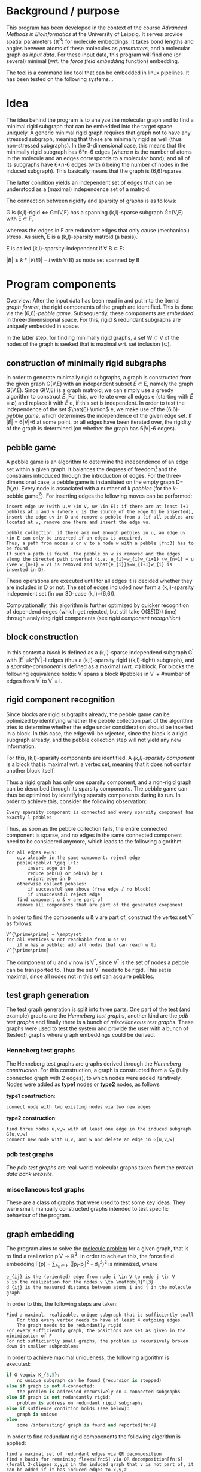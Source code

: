 * Background / purpose
This program has been developed in the context of the course /Advanced Methods in Bioinformatics/ at the University of Leipzig.
It serves provide spatial parameters ($\mathbb{R}^{3}$) for molecule embeddings.
It takes bond lengths and angles between atoms of these molecules as [[parameters]], and a molecular graph as [[input data]].
For these input data, this program will find one (or several) minimal (wrt. the [[force field embedding]] function) embedding.

The tool is a command line tool that can be embedded in linux pipelines. It has been tested on the following systems...

* Idea
The idea behind the program is to analyze the molecular graph and to find a minimal rigid subgraph that can be embedded into the target space uniquely.
A generic minimal rigid graph requires that graph not to have any stressed subgraph, meaning that these are minimally rigid as well (thus non-stressed subgraphs).
In the 3-dimensional case, this means that the minimally rigid subgraph has 6*n-6 edges (where n is the number of atoms in the molecule and an edges corresponds to a molecular bond), and all of its subgraphs have 6*$\hat{n}$-6 edges (with $\hat{n}$ being the number of nodes in the induced subgraph).
This basically means that the graph is (6,6)-sparse.

The latter condition yields an independent set of edges that can be understood as a (maximal) independence set of a matroid.

The connection between rigidity and sparsity of graphs is as follows:

G is (k,l)-rigid \Leftrightarrow G=(V,F) has a spanning (k,l)-sparse subgraph \hat{G}=(V,E) with E \subset F,

whereas the edges in F\E are redundant edges that only cause (mechanical) stress. 
As such, E is a (k,l)-sparsity matroid (a basis).

E is called (k,l)-sparsity-independent if \forall B \subset E:

$|B| \leq k*|V(B)|-l$ with V(B) as node set spanned by B

* Program components
Overview:
After the input data has been read in and put into the iternal [[graph format]], the rigid components of the graph are identified.
This is done via the (6,6)-[[pebble game]].
Subsequently, these components are [[graph embedding][embedded]] in three-dimensiopnal space.
For this, rigid & redundant subgraphs are uniquely embedded in space.

In the latter step, for finding minimally rigid graphs, a set W \subset V of the nodes of the graph is seeked that is maximal wrt. set inclusion (\subset).
** construction of minimally rigid subgraphs
In order to generate minimally rigid subgraphs, a graph is constructed from the given graph G(V,E) with an independent subset $\hat{E}$ \subset E, namely the graph G(V,$\hat{E}$).
Since G(V,E) is a graph matroid, we can simply use a greedy algorithm to construct \hat{E}.
For this, we iterate over all edges e (starting with $\hat{E}$ = \emptyset) and replace it with \hat{E} \union e, if this set is independent.
In order to test the independence of the set $\hat{E} \union$ e, we make use of the (6,6)-[[pebble game]], which determines the independence of the given edge set.
If $|\hat{E}|$ = 6|V|-6 at some point, or all edges have been iterated over, the rigidity of the graph is determined (on whether the graph has 6|V|-6 edges).

** pebble game
A pebble game is an algorithm to determine the independence of an edge set within a given graph.
It balances the degrees of freedom[fn:1] and the constrains introduced through the introduction of edges. 
For the three-dimensional case, a pebble game is instantiated on the empty graph D=(V,$\emptyset$).
Every node is associated with a number of k /pebbles/ (for the /k/-pebble game[fn:2]).
For inserting edges the following moves can be performed:

#+begin_example
insert edge uv (with u,v \in V, uv \in E): if there are at least l+1 pebbles at u and v (where u is the source of the edge to be inserted), insert the edge uv in D and remove a pebble from u (if all pebbles are located at v, remove one there and insert the edge vu.
#+end_example

#+begin_example
pebble collection: if there are not enough pebbles in u, an edge uv \in E can only be inserted if an edges is acquired.
Thus, a path from nodes u or v to a node w with a pebble [fn:3] has to be found. 
If such a path is found, the pebble on w is removed and the edges along the directed path inverted (i.e. e_{i}=w_{i}w_{i+1} (w_{n+1} = u \vee w_{n+1} = v) is removed and $\hat{e_{i}}$=w_{i+1}w_{i} is inserted in D).
#+end_example

These operations are executed until for all edges it is decided whether they are included in D or not.
The set of edges included now form a (k,l)-sparsity independent set (in our 3D-case (k,l)=(6,6)).

Computationally, this algorithm is further optimized by quicker recognition of dependend edges (which get rejected, but still take O($\hat{E}(D)) time) through analyzing rigid components (see [[rigid component recognition]])
** block construction
In this context a /block/ is defined as a (k,l)-sparse independend subgraph G^{\prime} with |E^{\prime}|=k*|V^{\prime}|-l edges (thus a (k,l)-sparsity rigid ((k,l)-tight) subgraph),
and a /sparsity-component/ is defined as a maximal (wrt. \subset) block.
For blocks the following equivalence holds:
V^{\prime} spans a block \Leftrigharrow #pebbles in V^{\prime} + #number of edges from V^{\prime} to V\V^{\prime} = l.


** rigid component recognition
Since blocks are rigid subgraphs already, the pebble game can be optimized by identifying whether the pebble collection part of the algorithm tries to determine whether the edge under consideration should be inserted in a block.
In this case, the edge will be rejected, since the block is a rigid subgraph already, and the pebble collection step will not yield any new information.

For this, (k,l)-sparsity components are identified.
A /(k,l)-sparsity component/ is a block that is maximal wrt. a vertex set, meaning that it does not contain another block itself.

Thus a rigid graph has only one sparsity component, and a non-rigid graph can be described through its sparsity components.
The pebble game can thus be optimized by identifying sparsity components during its run. 
In order to achieve this, consider the following observation:
#+begin_example
Every sparsity component is connected and every sparsity component has exactly l pebbles
#+end_example
Thus, as soon as the pebble collection fails, the entire connected component is sparse, and no edges in the same connected component need to be considered anymore, which leads to the following algorithm:
#+begin_example
for all edges e=uv:
	u,v already in the same component: reject edge
	peb(u)+peb(v) \geq l+1: 
		insert edge in D
		reduce peb(u) or peb(v) by 1
		orient edge in D
	otherwise collect pebbles:
		if successful see above (free edge / no block)
		if unsuccessful reject edge
	find component u & v are part of
	remove all components that are part of the generated component
#+end_example
In order to find the components u & v are part of, construct the vertex set V^{\prime\prime} as follows:
#+begin_example
V^{\prime\prime} = \emptyset
for all vertices w not reachable from u or v:
	if w has a pebble: add all nodes that can reach w to V^{\prime\prime}
#+end_example
The component of u and v now is V\V^{\prime\prime}, since V^{\prime\prime} is the set of nodes a pebble can be transported to.
Thus the set V\V^{\prime\prime} needs to be rigid. This set is maximal, since all nodes not in this set can acquire pebbles.
** test graph generation
The test graph generation is split into three parts. 
One part of the test (and example) graphs are the [[Henneberg test graphs]], another kind are the [[pdb test graphs]] and finally there is a bunch of [[miscellaneous test graphs]].
These graphs were used to test the system and provide the user with a bunch of (tested!) graphs where graph embeddings could be derived.

*** Henneberg test graphs
The Henneberg test graphs are graphs derived through the /Henneberg construction/.
For this construction, a graph is constructed from a K_{2} (fully connected graph with 2 edges), to which nodes were added iteratively.
Nodes were added as *type1* nodes or *type2* nodes, as follows

*type1 construction*:
#+begin_example
connect node with two existing nodes via two new edges
#+end_example

*type2 construction*:
#+begin_example
	find three nodes u,v,w with at least one edge in the induced subgraph G[u,v,w]
	connect new node with u,v, and w and delete an edge in G[u,v,w]
#+end_example

*** pdb test graphs
The /pdb test graphs/ are real-world molecular graphs taken from the [[www.rcsb.orgpdb/home/home.do][protein data bank website]].

*** miscellaneous test graphs
These are a class of graphs that were used to test some key ideas.
They were small, manually constructed graphs intended to test specific behaviour of the program.
 
** graph embedding
The program aims to solve the [[https://scholar.google.com/citations?view_op=view_citation&hl=es&user=quMILWkAAAAJ&citation_for_view=quMILWkAAAAJ:IjCSPb-OGe4C][molecule problem]] for a given graph, that is to find a realization p:V \to \mathbb{R}^{3}.
In order to achieve this, the force field embedding F(p) = \sum_{e_{ij} \in E} (|p_{i}-p_{j}|^2 - d_{ij}^2)^2 is minimized, where
#+begin_example
e_{ij} is the (oriented) edge from node i \in V to node j \in V
p is the realization for the nodes v \to \mathbb{R}^{3}
d_{ij} is the measured distance between atoms i and j in the molecule graph
#+end_example
In order to this, the following steps are taken:
#+begin_example
Find a maximal, realizable, unique subgraph that is sufficiently small
	For this every vertex needs to have at least 4 outgoing edges
	The graph needs to be redundantly rigid
For every sufficiently graph, the positions are set as given in the minimization of F
For not sufficiently small graphs, the problem is recursively broken down in smaller subproblems
#+end_example
In order to achieve maximal uniqueness, the following algorithm is executed:
#+begin_src python
if G \equiv K_{5,5}: 
	no unique subgraph can be found (recursion is stopped)
else if graph is not 4-connected: 
	the problem is addressed recursively on 4-connected subgraphs
else if graph is not redundantly rigid: 
	problem is address on redundant rigid subgraphs
else if suffience condition holds (see below): 
	graph is unique
else 
	some /interesting/ graph is found and reported[fn:4]
#+end_src 
In order to find redundant rigid compoenents the following algorithm is applied:
#+begin_example
find a maximal set of redundant edges via QR decomposition
find a basis for remaining flexes[fn:5] via QR decomposition[fn:6]
\forall 3-cliques x,y,z in the induced graph that v is not part of, it can be added if it has induced edges to x,y,z
#+end_example
Through this algorithm a graph can be decomposed in its redundant rigid components. 
To arrive at a rigid graph again, the subgraphs have to be recombined agained. 
This is achieved through [[combinatorial positioning]]

For the application of molecule embedding given the bond angles and bond lengths, the force field embedding is modified as follows:
f(x) = \sum_{e_{ij} \in E} \kappa ((x_{i} - x_{j})^2 - r_{e}^{2})^{2} + \kappa^{\prime} \sum_{\alpha = (i j k)} <(x_{i} - x_{j}),(x_{k} - x_{j})>
= \sum_{e_{ij} \in E} \kappa ((x_{i} - x_{j})^2 - r_{e}^{2})^{2} + \kappa^{\prime} \sum_{\alpha = (i j k)} \cos(\alpha)
#+begin_example
\kappa: parameter to weigh the importance of bond length 
\kappa^{\prime}: parameter to weigh the importance of bond angles
r_{e}: length of bond of edge e = e_{ij} between atom represented by node i and atom represented by node j
\alpha = (i j k): The angle between the edge e_{ij} and e_{jk} (the angles of the three atom represented by these nodes on point j)
#+end_example
With this force field we can assess how good embeddings are relative to given parameters (such as bond angle etc.).
The force field embedding is done via a library (tbc).
If the graph to be embedded is rigid and non-redundant, an optimimal (f-)minimal embedding exists, if the graph is overdetermined, a residiual stress will remain.

In the case of maximally rigid subsets, [[block][blocks]] will remain.

*** combinatorial positioning
For the combinatorial positioning, the /chunks/ of a graph are combined. 
Chunks of a graph are subgraph that share some vertices on which they are 'glued' to one another.
For the three-dimensional case, chunks that share 4 nodes are needed assumed that no linear dependencies between the nodes exist.
In this case, the chunks fit uniquely and rigidly, thus there is only a single possibility as for how these graphs can be glued together.
If chunks share only three nodes, one chunk can also be reflected, thus doubling the potential embeddings, leading to an exponential combinatorial explosion.



* Theory
* Implementation
* Glossary
** block


[fn:1] In 3D space, there are 6 degrees of freedom, namely three translations (one for each dimension of the space), two rotations (along the xy-plane and the yz-plane), as well as the reflection
[fn:2] where k=6 for (6,6)-sparsity graphs which are used in the three-dimensional case
[fn:3] i.e. w \in Reach(u,v) = {\hat{w} | \exists e_{1},....,e_{k} with e_{1}...e_{k} form a directed path from \hat{w} to u or \hat{w} to v, i.e. target(e_{k}) = u \vee target(e_{k}) = v}
[fn:4] graphs that conform to necessary conditions, but don't fulfil sufficient conditions have not been observed by the authors of the molecule problem and are potentially interesting
[fn:5] flexes are pairs /ij/ for which ((v_{i}-v_{j})(p_{i}-p_{j})=0) holds, and thus indicate which vertices can be bent. If a graph doesn't have flexes anymore, the vertices are not relocatable anymore (relative to one another)
[fn:6] if nodes are rigid relative to a subgraph, missing edges can be added, since a point has fixes coordinates relative to point corresponding to nodes in that subgraph
